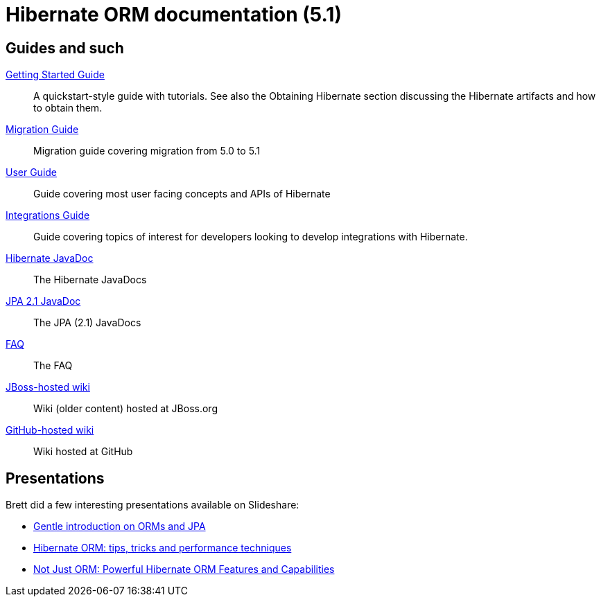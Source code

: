 = Hibernate ORM documentation (5.1)
:awestruct-layout: project-frame
:awestruct-project: orm

== Guides and such

link:http://docs.jboss.org/hibernate/orm/5.1/quickstart/html_single/[Getting Started Guide]::
A quickstart-style guide with tutorials.  See also the Obtaining Hibernate section discussing the Hibernate artifacts and how to obtain them.
link:migration/[Migration Guide]::
Migration guide covering migration from 5.0 to 5.1
link:http://docs.jboss.org/hibernate/orm/5.1/userguide/html_single/Hibernate_User_Guide.html[User Guide]::
Guide covering most user facing concepts and APIs of Hibernate
link:http://docs.jboss.org/hibernate/orm/5.1/integrationsGuide/html_single/[Integrations Guide]::
Guide covering topics of interest for developers looking to develop integrations with Hibernate.
link:http://docs.jboss.org/hibernate/orm/5.1/javadocs/[Hibernate JavaDoc]::
The Hibernate JavaDocs
link:http://docs.jboss.org/hibernate/jpa/2.1/api/[JPA 2.1 JavaDoc]::
The JPA (2.1) JavaDocs
link:/orm/faq/[FAQ]::
The FAQ
link:https://community.jboss.org/en/hibernate[JBoss-hosted wiki]::
Wiki (older content) hosted at JBoss.org
link:https://github.com/hibernate/hibernate-orm/wiki/_pages[GitHub-hosted wiki]::
Wiki hosted at GitHub

== Presentations

Brett did a few interesting presentations available on Slideshare:

* http://www.slideshare.net/brmeyer/orm-jpa-hibernate-overview[Gentle introduction on ORMs and JPA]
* http://www.slideshare.net/brmeyer/hibernate-orm-performance-31550150[Hibernate ORM: tips, tricks and performance techniques]
* http://www.slideshare.net/brmeyer/hibernate-orm-features[Not Just ORM: Powerful Hibernate ORM Features and Capabilities]

